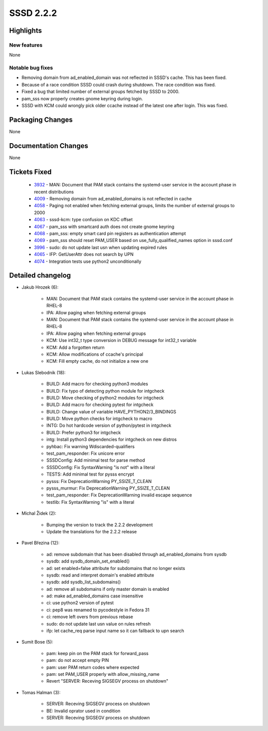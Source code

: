 SSSD 2.2.2
==========


Highlights
----------

New features
^^^^^^^^^^^^
None

Notable bug fixes
^^^^^^^^^^^^^^^^^
* Removing domain from ad_enabled_domain was not reflected in SSSD's
  cache. This has been fixed.
* Because of a race condition SSSD could crash during shutdown. The race
  condition was fixed.
* Fixed a bug that limited number of external groups fetched by SSSD to 2000.
* pam_sss now properly creates gnome keyring during login.
* SSSD with KCM could wrongly pick older ccache instead of the latest one after
  login. This was fixed.

Packaging Changes
-----------------
None

Documentation Changes
---------------------
None

Tickets Fixed
-------------
 * `3932 <https://pagure.io/SSSD/sssd/issue/3932>`_ - MAN: Document that PAM stack contains the systemd-user service in the account phase in recent distributions
 * `4009 <https://pagure.io/SSSD/sssd/issue/4009>`_ - Removing domain from ad_enabled_domains is not reflected in cache
 * `4058 <https://pagure.io/SSSD/sssd/issue/4058>`_ - Paging not enabled when fetching external groups, limits the number of external groups to 2000
 * `4063 <https://pagure.io/SSSD/sssd/issue/4063>`_ - sssd-kcm: type confusion on KDC offset
 * `4067 <https://pagure.io/SSSD/sssd/issue/4067>`_ - pam_sss with smartcard auth does not create gnome keyring
 * `4068 <https://pagure.io/SSSD/sssd/issue/4068>`_ - pam_sss: empty smart card pin registers as authentication attempt
 * `4069 <https://pagure.io/SSSD/sssd/issue/4069>`_ -  pam_sss should reset PAM_USER based on use_fully_qualified_names option in sssd.conf
 * `3996 <https://pagure.io/SSSD/sssd/issue/3996>`_ - sudo: do not update last usn when updating expired rules 
 * `4065 <https://pagure.io/SSSD/sssd/issue/4065>`_ - IFP: GetUserAttr does not search by UPN 
 * `4074 <https://pagure.io/SSSD/sssd/issue/4074>`_ - Integration tests use python2 unconditionally 

Detailed changelog
------------------
* Jakub Hrozek (6):

     * MAN: Document that PAM stack contains the systemd-user service in the account phase in RHEL-8
     * IPA: Allow paging when fetching external groups
     * MAN: Document that PAM stack contains the systemd-user service in the account phase in RHEL-8
     * IPA: Allow paging when fetching external groups
     * KCM: Use int32_t type conversion in DEBUG message for int32_t variable
     * KCM: Add a forgotten return
     * KCM: Allow modifications of ccache's principal
     * KCM: Fill empty cache, do not initialize a new one

* Lukas Slebodnik (18):

     * BUILD: Add macro for checking python3 modules
     * BUILD: Fix typo of detecting python module for intgcheck
     * BUILD: Move checking of python2 modules for intgcheck
     * BUILD: Add macro for checking pytest for intgcheck
     * BUILD: Change value of variable HAVE_PYTHON2/3_BINDINGS
     * BUILD: Move python checks for intgcheck to macro
     * INTG: Do hot hardcode version of python/pytest in intgcheck
     * BUILD: Prefer python3 for intgcheck
     * intg: Install python3 dependencies for intgcheck on new distros
     * pyhbac: Fix warning Wdiscarded-qualifiers
     * test_pam_responder: Fix unicore error
     * SSSDConfig: Add minimal test for parse method
     * SSSDConfig: Fix SyntaxWarning "is not" with a literal
     * TESTS: Add minimal test for pysss encrypt
     * pysss: Fix DeprecationWarning PY_SSIZE_T_CLEAN
     * pysss_murmur: Fix DeprecationWarning PY_SSIZE_T_CLEAN
     * test_pam_responder: Fix DeprecationWarning invalid escape sequence
     * testlib: Fix SyntaxWarning "is" with a literal

* Michal Židek (2):

     * Bumping the version to track the 2.2.2 development
     * Update the translations for the 2.2.2 release

* Pavel Březina (12):

     * ad: remove subdomain that has been disabled through ad_enabled_domains from sysdb
     * sysdb: add sysdb_domain_set_enabled()
     * ad: set enabled=false attribute for subdomains that no longer exists
     * sysdb: read and interpret domain's enabled attribute
     * sysdb: add sysdb_list_subdomains()
     * ad: remove all subdomains if only master domain is enabled
     * ad: make ad_enabled_domains case insensitive
     * ci: use python2 version of pytest
     * ci: pep8 was renamed to pycodestyle in Fedora 31
     * ci: remove left overs from previous rebase
     * sudo: do not update last usn value on rules refresh
     * ifp: let cache_req parse input name so it can fallback to upn search

* Sumit Bose (5):

     * pam: keep pin on the PAM stack for forward_pass
     * pam: do not accept empty PIN
     * pam: user PAM return codes where expected
     * pam: set PAM_USER properly with allow_missing_name
     * Revert "SERVER: Receving SIGSEGV process on shutdown"

* Tomas Halman (3):

     * SERVER: Receving SIGSEGV process on shutdown
     * BE: Invalid oprator used in condition
     * SERVER: Receving SIGSEGV process on shutdown
